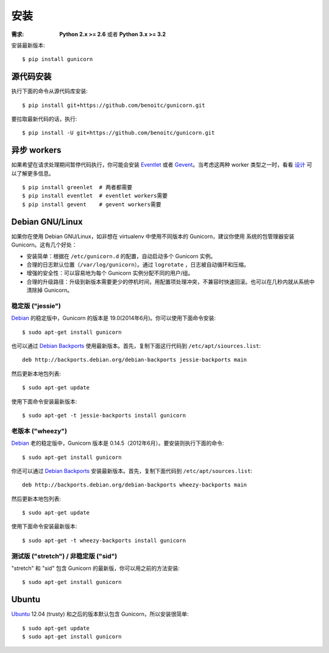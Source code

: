 ============
安装
============

.. highlight:: bash

:需求: **Python 2.x >= 2.6** 或者 **Python 3.x >= 3.2**

安装最新版本::

  $ pip install gunicorn

源代码安装
===========

执行下面的命令从源代码库安装::

    $ pip install git+https://github.com/benoitc/gunicorn.git

要拉取最新代码的话，执行::

    $ pip install -U git+https://github.com/benoitc/gunicorn.git


异步 workers
=============

如果希望在请求处理期间暂停代码执行，你可能会安装 Eventlet_ 或者 Gevent_。当考虑这两种
worker 类型之一时，看看 `设计`_ 可以了解更多信息。

::

    $ pip install greenlet  # 两者都需要
    $ pip install eventlet  # eventlet workers需要
    $ pip install gevent    # gevent workers需要

.. 提示::
    如果安装 ``greenlet`` 失败，你可能需要安装 Python 头文件。这在多数包管理系统中都可用。
    在 Ubuntu 的 ``apt-get`` 中叫做 ``python-dev``。

    Gevent_ 也依赖 ``libevent`` 1.4.x 或者 2.0.4。这可能是在包管理器中最新的版本。如果
    Gevent_ 构建失败，既使安装了 libevent_ ，这是最可能的原因。


Debian GNU/Linux
================

如果你在使用 Debian GNU/Linux，如非想在 virtualenv 中使用不同版本的 Gunicorn，建议你使用
系统的包管理器安装 Gunicorn。这有几个好处：

* 安装简单：根据在 ``/etc/gunicorn.d`` 的配置，自动启动多个 Gunicorn 实例。

* 合理的日志默认位置（``/var/log/gunicorn``）。通过 ``logrotate`` ，日志被自动循环和压缩。

* 增强的安全性：可以容易地为每个 Gunicorn 实例分配不同的用户/组。

* 合理的升级路径：升级到新版本需要更少的停机时间，用配置项处理冲突，不兼容时快速回滚。也可以在几秒内就从系统中清除掉 Gunicorn。

稳定版 ("jessie")
-----------------

Debian_ 的稳定版中，Gunicorn 的版本是 19.0(2014年6月)。你可以使用下面命令安装::

    $ sudo apt-get install gunicorn

也可以通过 `Debian Backports`_ 使用最新版本。首先，复制下面这行代码到
``/etc/apt/siources.list``::

    deb http://backports.debian.org/debian-backports jessie-backports main

然后更新本地包列表::

    $ sudo apt-get update

使用下面命令安装最新版本::

    $ sudo apt-get -t jessie-backports install gunicorn

老版本 ("wheezy")
--------------------

Debian_ 老的稳定版中，Gunicorn 版本是 0.14.5（2012年6月）。要安装则执行下面的命令::

    $ sudo apt-get install gunicorn

你还可以通过 `Debian Backports`_ 安装最新版本。首先，复制下面代码到 ``/etc/apt/sources.list``::

    deb http://backports.debian.org/debian-backports wheezy-backports main

然后更新本地包列表::

    $ sudo apt-get update

使用下面命令安装最新版本::

    $ sudo apt-get -t wheezy-backports install gunicorn

测试版 ("stretch") / 非稳定版 ("sid")
--------------------------------------

"stretch" 和 "sid" 包含 Gunicorn 的最新版，你可以用之前的方法安装::

    $ sudo apt-get install gunicorn


Ubuntu
======

Ubuntu_ 12.04 (trusty) 和之后的版本默认包含 Gunicorn，所以安装很简单::

    $ sudo apt-get update
    $ sudo apt-get install gunicorn


.. _`设计`: design.html
.. _Eventlet: http://eventlet.net
.. _Gevent: http://gevent.org
.. _libevent: http://monkey.org/~provos/libevent
.. _Debian: http://www.debian.org/
.. _`Debian Backports`: http://backports.debian.org/
.. _Ubuntu: http://www.ubuntu.com/
